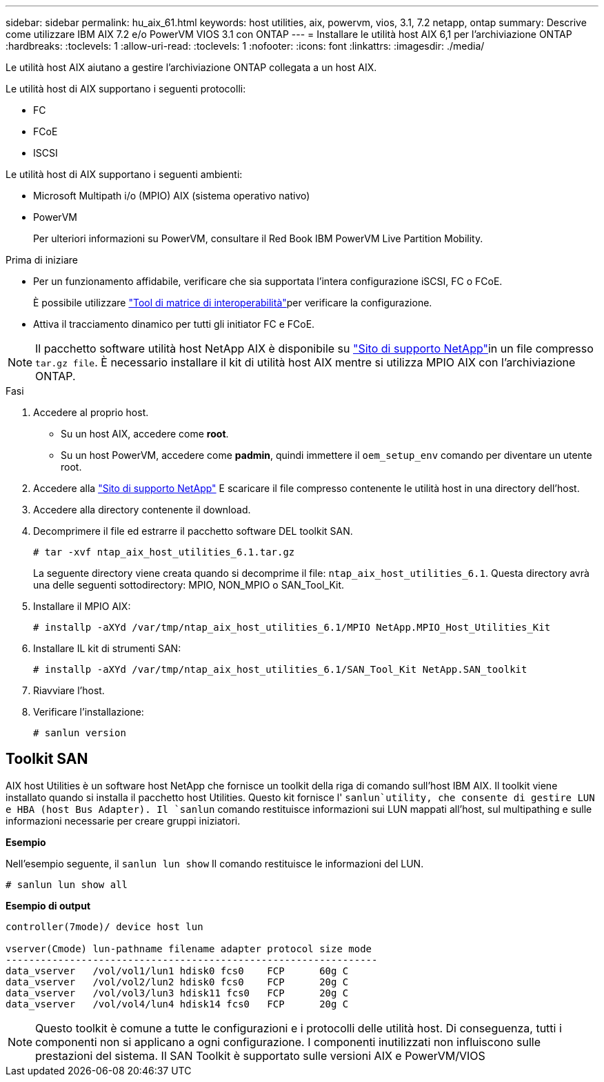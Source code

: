 ---
sidebar: sidebar 
permalink: hu_aix_61.html 
keywords: host utilities, aix, powervm, vios, 3.1, 7.2 netapp, ontap 
summary: Descrive come utilizzare IBM AIX 7.2 e/o PowerVM VIOS 3.1 con ONTAP 
---
= Installare le utilità host AIX 6,1 per l'archiviazione ONTAP
:hardbreaks:
:toclevels: 1
:allow-uri-read: 
:toclevels: 1
:nofooter: 
:icons: font
:linkattrs: 
:imagesdir: ./media/


[role="lead"]
Le utilità host AIX aiutano a gestire l'archiviazione ONTAP collegata a un host AIX.

Le utilità host di AIX supportano i seguenti protocolli:

* FC
* FCoE
* ISCSI


Le utilità host di AIX supportano i seguenti ambienti:

* Microsoft Multipath i/o (MPIO) AIX (sistema operativo nativo)
* PowerVM
+
Per ulteriori informazioni su PowerVM, consultare il Red Book IBM PowerVM Live Partition Mobility.



.Prima di iniziare
* Per un funzionamento affidabile, verificare che sia supportata l'intera configurazione iSCSI, FC o FCoE.
+
È possibile utilizzare link:https://imt.netapp.com/matrix/#welcome["Tool di matrice di interoperabilità"^]per verificare la configurazione.

* Attiva il tracciamento dinamico per tutti gli initiator FC e FCoE.



NOTE: Il pacchetto software utilità host NetApp AIX è disponibile su link:https://mysupport.netapp.com/site/products/all/details/hostutilities/downloads-tab/download/61343/6.1/downloads["Sito di supporto NetApp"^]in un file compresso `tar.gz file`. È necessario installare il kit di utilità host AIX mentre si utilizza MPIO AIX con l'archiviazione ONTAP.

.Fasi
. Accedere al proprio host.
+
** Su un host AIX, accedere come *root*.
** Su un host PowerVM, accedere come *padmin*, quindi immettere il `oem_setup_env` comando per diventare un utente root.


. Accedere alla https://mysupport.netapp.com/site/products/all/details/hostutilities/downloads-tab/download/61343/6.1/downloads["Sito di supporto NetApp"^] E scaricare il file compresso contenente le utilità host in una directory dell'host.
. Accedere alla directory contenente il download.
. Decomprimere il file ed estrarre il pacchetto software DEL toolkit SAN.
+
`# tar -xvf ntap_aix_host_utilities_6.1.tar.gz`

+
La seguente directory viene creata quando si decomprime il file: `ntap_aix_host_utilities_6.1`. Questa directory avrà una delle seguenti sottodirectory: MPIO, NON_MPIO o SAN_Tool_Kit.

. Installare il MPIO AIX:
+
`# installp -aXYd /var/tmp/ntap_aix_host_utilities_6.1/MPIO NetApp.MPIO_Host_Utilities_Kit`

. Installare IL kit di strumenti SAN:
+
`# installp -aXYd /var/tmp/ntap_aix_host_utilities_6.1/SAN_Tool_Kit NetApp.SAN_toolkit`

. Riavviare l'host.
. Verificare l'installazione:
+
[listing]
----
# sanlun version
----




== Toolkit SAN

AIX host Utilities è un software host NetApp che fornisce un toolkit della riga di comando sull'host IBM AIX. Il toolkit viene installato quando si installa il pacchetto host Utilities. Questo kit fornisce l' `sanlun`utility, che consente di gestire LUN e HBA (host Bus Adapter). Il `sanlun` comando restituisce informazioni sui LUN mappati all'host, sul multipathing e sulle informazioni necessarie per creare gruppi iniziatori.

*Esempio*

Nell'esempio seguente, il `sanlun lun show` Il comando restituisce le informazioni del LUN.

[listing]
----
# sanlun lun show all
----
*Esempio di output*

[listing]
----
controller(7mode)/ device host lun

vserver(Cmode) lun-pathname filename adapter protocol size mode
----------------------------------------------------------------
data_vserver   /vol/vol1/lun1 hdisk0 fcs0    FCP      60g C
data_vserver   /vol/vol2/lun2 hdisk0 fcs0    FCP      20g C
data_vserver   /vol/vol3/lun3 hdisk11 fcs0   FCP      20g C
data_vserver   /vol/vol4/lun4 hdisk14 fcs0   FCP      20g C
----

NOTE: Questo toolkit è comune a tutte le configurazioni e i protocolli delle utilità host. Di conseguenza, tutti i componenti non si applicano a ogni configurazione. I componenti inutilizzati non influiscono sulle prestazioni del sistema. Il SAN Toolkit è supportato sulle versioni AIX e PowerVM/VIOS
